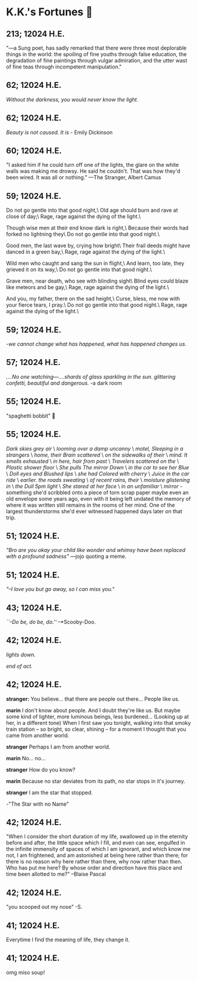 * K.K.'s Fortunes 🦋
** 213; 12024 H.E.
 "—a Sung poet, has sadly remarked that there were three most deplorable things in the world: the spoiling of fine youths through false education, the degradation of fine paintings through vulgar admiration, and the utter wast of fine teas through incompetent manipulation."

** 62; 12024 H.E.
 /Without the darkness, you would never know the light./

** 62; 12024 H.E.
 /Beauty is not caused. It is/ - Emily Dickinson

** 60; 12024 H.E.
 "I asked him if he could turn off one of the lights, the glare on the white walls was making me drowsy. He said he couldn't. That was how they'd been wired. It was all or nothing." 
—The Stranger, Albert Camus

** 59; 12024 H.E.
Do not go gentle into that good night,\
Old age should burn and rave at close of day;\
Rage, rage against the dying of the light.\

Though wise men at their end know dark is right,\
Because their words had forked no lightning they\
Do not go gentle into that good night.\

Good men, the last wave by, crying how bright\
Their frail deeds might have danced in a green bay,\
Rage, rage against the dying of the light.\

Wild men who caught and sang the sun in flight,\
And learn, too late, they grieved it on its way,\
Do not go gentle into that good night.\

Grave men, near death, who see with blinding sight\
Blind eyes could blaze like meteors and be gay,\
Rage, rage against the dying of the light.\

And you, my father, there on the sad height,\
Curse, bless, me now with your fierce tears, I pray.\
Do not go gentle into that good night.\
Rage, rage against the dying of the light.\

** 59; 12024 H.E.
 /-we cannot change what has happened, what has happened changes us./

** 57; 12024 H.E.
 /....No one watching—....shards of glass sparkling in the sun. glittering confetti, beautiful and dangerous./ -a dark room

** 55; 12024 H.E.
 "spaghetti bobbit" 🍝

** 55; 12024 H.E.
/Dark skies grey air/ \
/looming over a damp uncanny/ \
/motel, Sleeping in a strangers/ \
/home, their Brain scattered/ \
/on the sidewalks of their/ \
/mind. It smells exhausted/ \
/in here, hair from past/ \
/Travelers scattered on the/ \
/Plastic shower floor/ \
/She pulls The mirror Down/ \
/in the car to see her Blue/ \
/Doll eyes and Blushed lips/ \
/she had Colored with cherry/ \
/Juice in the car ride/ \
/earlier. the roads sweating/ \
/of recent rains, their/ \
/moisture glistening in/ \
/the Dull 5pm light/ \
/She stared at her face/ \
/in an unfamiliar/ \
/mirror/ - something she'd scribbled onto a piece of torn scrap paper maybe even
an old envelope some years ago, even with it being left undated the memory of
where it was written still remains in the rooms of her mind. 
One of the largest thunderstorms she'd ever witnessed happened days later on
that trip.

** 51; 12024 H.E.
  /"Bro are you okay your child like wonder and whimsy have been replaced with a profound sadness"/ —jojo quoting a meme.

** 51; 12024 H.E.
 /"–I love you but go away, so I can miss you."/

** 43; 12024 H.E.
 /``–Do be, do be, do.''/ –*Scooby-Doo.

** 42; 12024 H.E.


 /lights down./

/end of act./

** 42; 12024 H.E.
 *stranger:* You believe... that there are people out there... People like us.

*marin*  I don't know about people. And I doubt they're like us. But maybe some kind of lighter, more luminous beings, less burdened... (Looking up at her, in a different tone)  When I first saw you tonight, walking into that smoky train station – so bright, so clear, shining – for a moment I thought that you came from another world.


*stranger*  Perhaps I am from another world.


*marin* No... no...


*stranger*  How do you know?


*marin*  Because no star deviates from its path, no star stops in it's journey.


*stranger* I am the star that stopped.

-"The Star with no Name"

** 42; 12024 H.E.
 "When I consider the short duration of my life, swallowed up in the eternity before and after, the little space which I fill, and even can see, engulfed in the infinite immensity of spaces of which I am ignorant, and which know me not, I am frightened, and am astonished at being here rather than there; for there is no reason why here rather than there, why now rather than then. Who has put me here? By whose order and direction have this place and time been allotted to me?" –Blaise Pascal

** 42; 12024 H.E.
 "you scooped out my nose" -S.

** 41; 12024 H.E.
 Everytime I find the meaning of life, they change it.

** 41; 12024 H.E.
 
omg miso soup!







